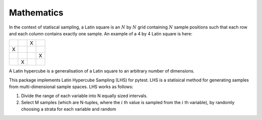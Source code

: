 

.. default-role:: math

Mathematics
===========
In the context of statiscal sampling, a Latin square is an `N` by `N` grid containing `N` sample positions such that each row and each column contains exactly one sample.
An example of a 4 by 4 Latin square is here:

.. list-table::
    :widths: 30, 30, 30, 30
    :header-rows: 0

    * - 
      - 
      - X
      - 
    * - X
      - 
      - 
      - 
    * -
      -
      -
      - X
    * -
      - X
      -
      -

A Latin hypercube is a generalisation of a Latin square to an arbitrary number of dimensions.

This package implements Latin Hypercube Sampling (LHS) for pytest. LHS is a statisical method for generating samples from multi-dimensional sample spaces.
LHS works as follows:

#. Divide the range of each variable into N equally sized intervals.
#. Select M samples (which are N-tuples, where the `i` th value is sampled from the `i` th variable), by randomly choosing a strata for each variable and random